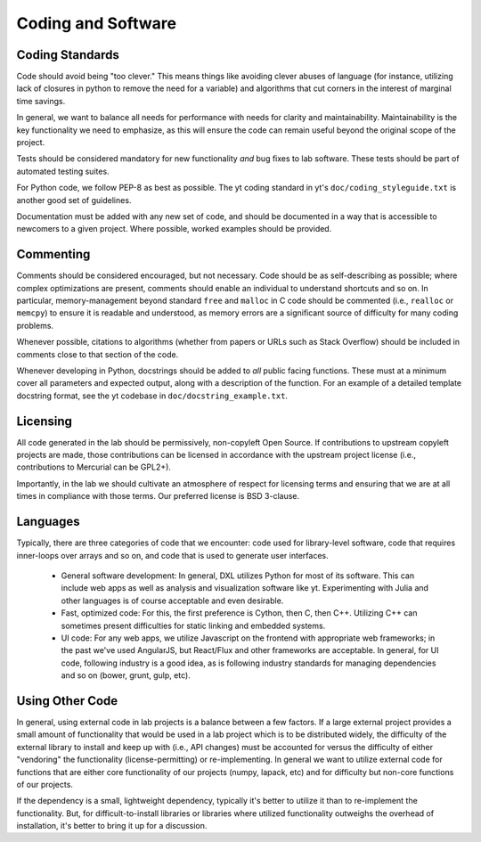 Coding and Software
===================

Coding Standards
----------------

Code should avoid being "too clever."  This means things like avoiding clever
abuses of language (for instance, utilizing lack of closures in python to
remove the need for a variable) and algorithms that cut corners in the interest
of marginal time savings.

In general, we want to balance all needs for performance with needs for clarity
and maintainability.  Maintainability is the key functionality we need to
emphasize, as this will ensure the code can remain useful beyond the original
scope of the project.

Tests should be considered mandatory for new functionality *and* bug fixes to
lab software.  These tests should be part of automated testing suites.

For Python code, we follow PEP-8 as best as possible.  The yt coding standard
in yt's ``doc/coding_styleguide.txt`` is another good set of guidelines.

Documentation must be added with any new set of code, and should be documented
in a way that is accessible to newcomers to a given project.  Where possible,
worked examples should be provided.

Commenting
----------

Comments should be considered encouraged, but not necessary.  Code should be as
self-describing as possible; where complex optimizations are present, comments
should enable an individual to understand shortcuts and so on.  In particular,
memory-management beyond standard ``free`` and ``malloc`` in C code should be
commented (i.e., ``realloc`` or ``memcpy``) to ensure it is readable and
understood, as memory errors are a significant source of difficulty for many
coding problems.

Whenever possible, citations to algorithms (whether from papers or URLs such as
Stack Overflow) should be included in comments close to that section of the
code.

Whenever developing in Python, docstrings should be added to *all* public
facing functions.  These must at a minimum cover all parameters and expected
output, along with a description of the function.  For an example of a detailed
template docstring format, see the yt codebase in
``doc/docstring_example.txt``.

Licensing
---------

All code generated in the lab should be permissively, non-copyleft Open Source.
If contributions to upstream copyleft projects are made, those contributions
can be licensed in accordance with the upstream project license (i.e.,
contributions to Mercurial can be GPL2+).

Importantly, in the lab we should cultivate an atmosphere of respect for
licensing terms and ensuring that we are at all times in compliance with those
terms.  Our preferred license is BSD 3-clause.

Languages
---------

Typically, there are three categories of code that we encounter: code used for
library-level software, code that requires inner-loops over arrays and so on,
and code that is used to generate user interfaces.

 * General software development: In general, DXL utilizes Python for most of
   its software.  This can include web apps as well as analysis and
   visualization software like yt.  Experimenting with Julia and other
   languages is of course acceptable and even desirable.
 * Fast, optimized code: For this, the first preference is Cython, then C, then
   C++.  Utilizing C++ can sometimes present difficulties for static linking
   and embedded systems.
 * UI code: For any web apps, we utilize Javascript on the frontend with
   appropriate web frameworks; in the past we've used AngularJS, but React/Flux
   and other frameworks are acceptable.  In general, for UI code, following
   industry is a good idea, as is following industry standards for managing
   dependencies and so on (bower, grunt, gulp, etc).

Using Other Code
----------------

In general, using external code in lab projects is a balance between a few
factors.  If a large external project provides a small amount of functionality
that would be used in a lab project which is to be distributed widely, the
difficulty of the external library to install and keep up with (i.e., API
changes) must be accounted for versus the difficulty of either "vendoring" the
functionality (license-permitting) or re-implementing.  In general we want to
utilize external code for functions that are either core functionality of our
projects (numpy, lapack, etc) and for difficulty but non-core functions of our
projects.

If the dependency is a small, lightweight dependency, typically it's better to
utilize it than to re-implement the functionality.  But, for
difficult-to-install libraries or libraries where utilized functionality
outweighs the overhead of installation, it's better to bring it up for a
discussion.
